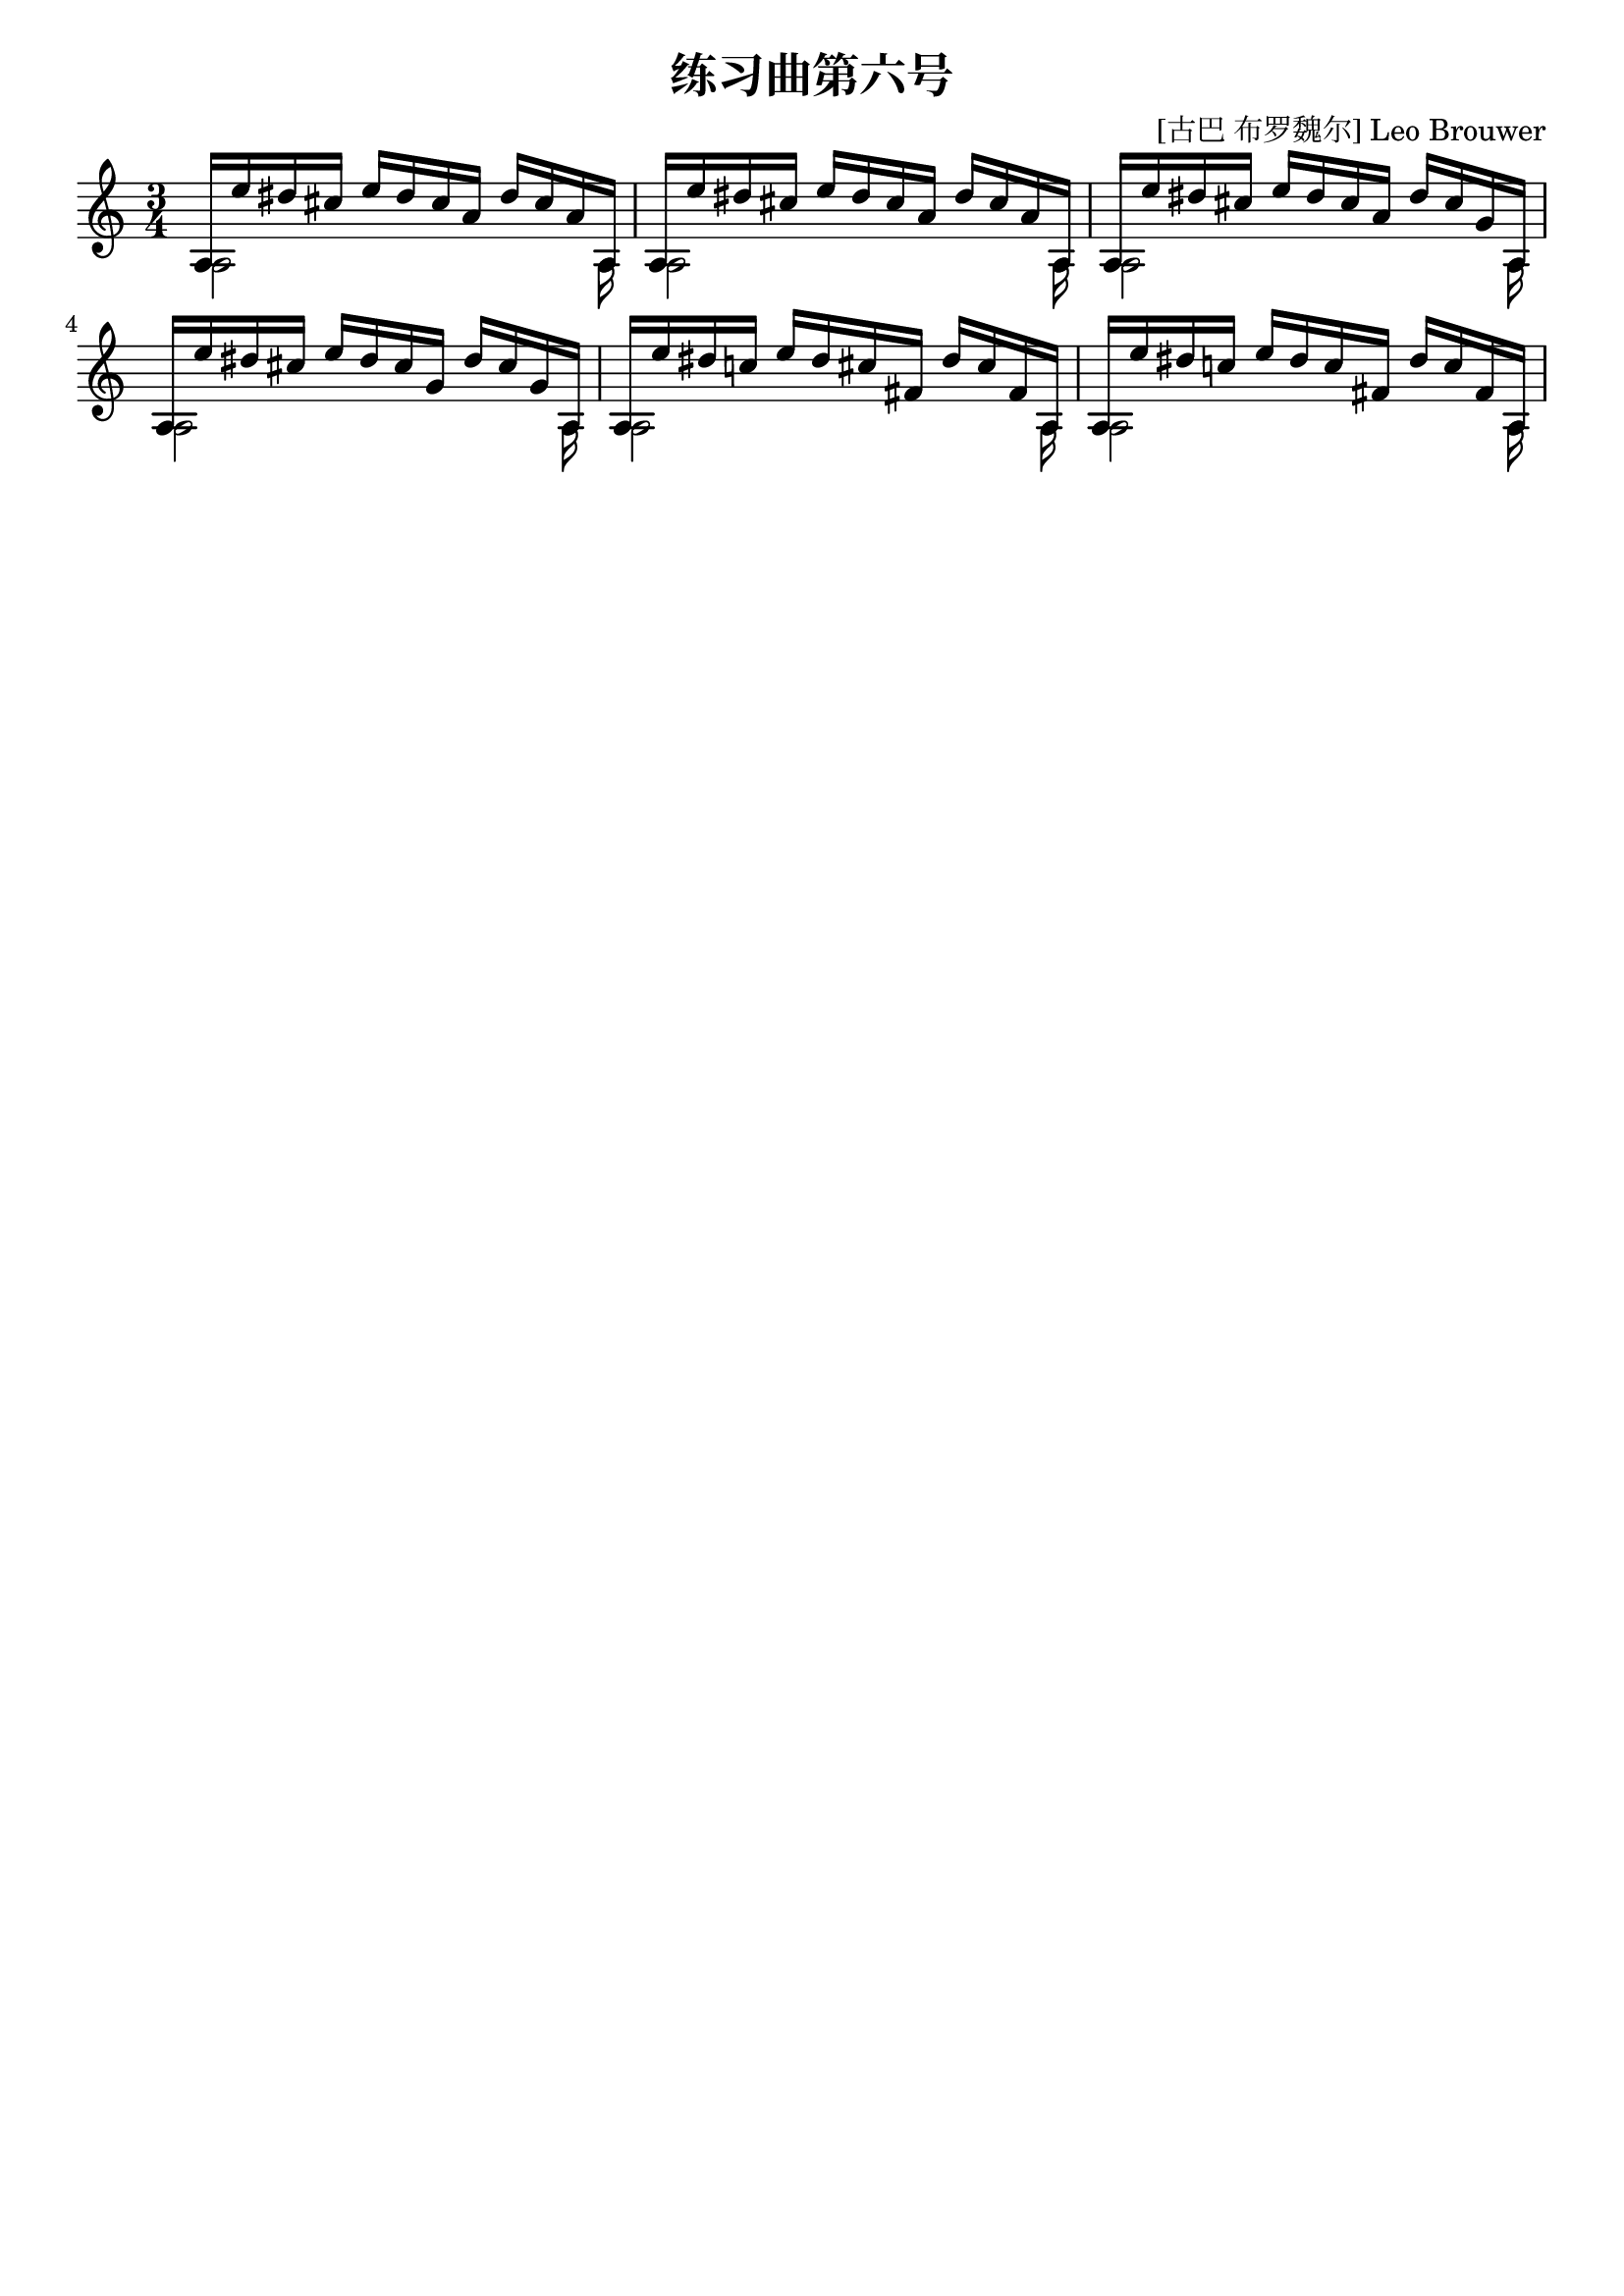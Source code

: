 \version "2.18.2"

\paper {
   indent = 0\cm
}

#(set-global-staff-size 20)

\header {
  title = "练习曲第六号"
  composer = "[古巴 布罗魏尔] Leo Brouwer"
  tagline=""
}

midiStuff = {
  \set Staff.midiInstrument = "acoustic guitar (nylon)"
  \transposition c  % guitar music actually sounds an
                    % octave lower than written.
}



melody = \relative c' {
\key a \minor \time 3/4
\stemUp
a16[ e'' dis cis] e[ dis cis a] dis cis a a,
a16[ e'' dis cis] e[ dis cis a] dis cis a a,
a16[ e'' dis cis] e[ dis cis a] dis cis g a,
% 2
a16[ e'' dis cis] e[ dis cis g] dis' cis g a,
a16[ e'' dis c!] e[ dis cis fis,] dis' cis fis, a,
a16[ e'' dis c!] e[ dis c fis,] dis' c fis, a,
}


bass = \relative c' {
\stemDown
a2 s8. a16
a2 s8. a16
a2 s8. a16
a2 s8. a16
a2 s8. a16
a2 s8. a16
}



\score {
\new Staff {
\set Staff.midiInstrument = "acoustic guitar (nylon)"
<<
\context Voice = "melody" {\melody}
\context Voice = "bass"  {\bass}
>>
}

\layout {
}

\midi {
  \tempo 4 = 60
}

}


